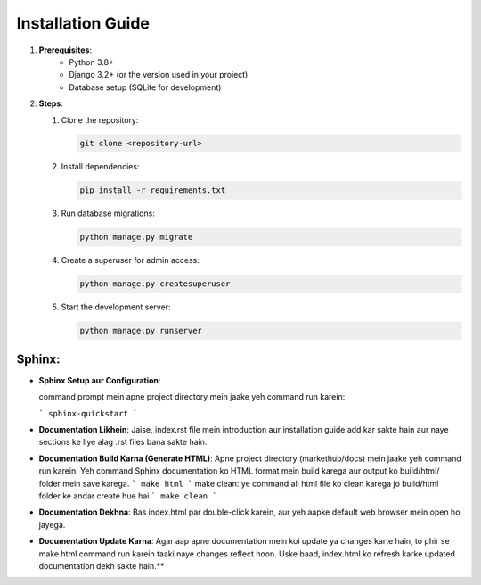 Installation Guide
====================

1. **Prerequisites**:
    - Python 3.8+
    - Django 3.2+ (or the version used in your project)
    - Database setup (SQLite for development)
    

2. **Steps**:

   1. Clone the repository:
   
      .. code-block:: bash

         git clone <repository-url>

   2. Install dependencies:

      .. code-block:: bash

         pip install -r requirements.txt

   3. Run database migrations:

      .. code-block:: bash

         python manage.py migrate

   4. Create a superuser for admin access:

      .. code-block:: bash

         python manage.py createsuperuser

   5. Start the development server:

      .. code-block:: bash

         python manage.py runserver

    
**Sphinx**:
--------

-  **Sphinx Setup aur Configuration**:

   command prompt mein apne project directory mein jaake yeh command run karein:

   ```
   sphinx-quickstart
   ```

-  **Documentation Likhein**: 
   Jaise, index.rst file mein introduction aur installation guide add kar sakte hain aur naye sections ke liye alag .rst files bana sakte hain.

-  **Documentation Build Karna (Generate HTML)**:
   Apne project directory (markethub/docs) mein jaake yeh command run karein:
   Yeh command Sphinx documentation ko HTML format mein build karega aur output ko build/html/ folder mein save karega.
   ```
   make html   
   ```
   make clean: ye command all html file ko clean karega jo build/html folder ke andar create hue hai
   ```
   make clean   
   ```

-  **Documentation Dekhna**:
   Bas index.html par double-click karein, aur yeh aapke default web browser mein open ho jayega.

-  **Documentation Update Karna**:
   Agar aap apne documentation mein koi update ya changes karte hain, to phir se make html command run karein taaki naye changes reflect hoon.
   Uske baad, index.html ko refresh karke updated documentation dekh sakte hain.**